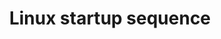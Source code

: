#+TITLE: Linux startup sequence
#+HTML_HEAD: <link rel="stylesheet" type="text/css" href="../css/main.css" />
#+HTML_LINK_HOME: ./initialization.html
#+HTML_LINK_UP: ./build_system.html
#+OPTIONS: num:nil timestamp:nil ^:nil

